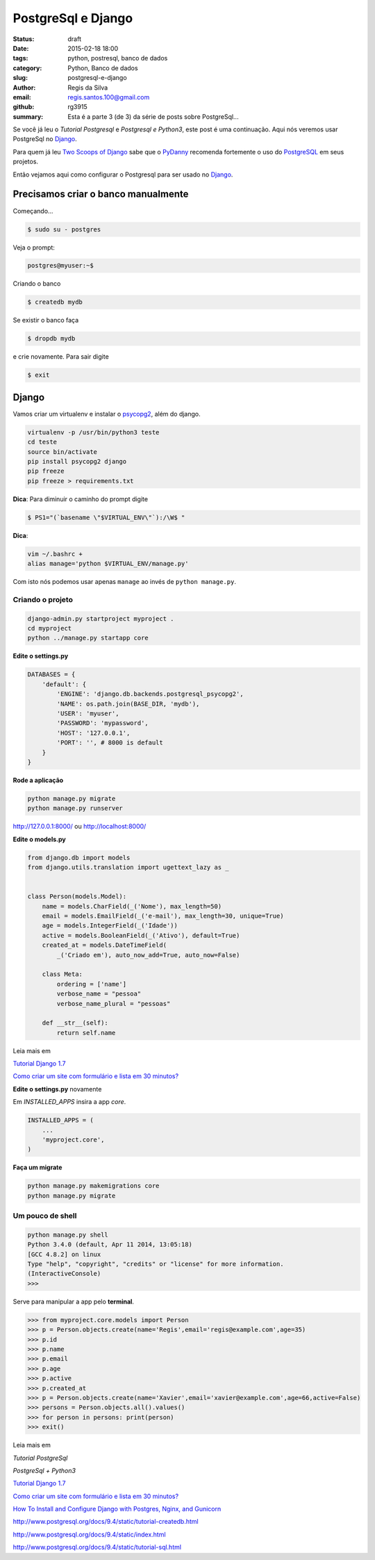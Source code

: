 PostgreSql e Django
===================

:status: draft
:date: 2015-02-18 18:00
:tags: python, postresql, banco de dados
:category: Python, Banco de dados
:slug: postgresql-e-django
:author: Regis da Silva
:email: regis.santos.100@gmail.com
:github: rg3915
:summary: Esta é a parte 3 (de 3) da série de posts sobre PostgreSql...

Se você já leu o *Tutorial Postgresql* e *Postgresql e Python3*, este post é uma continuação. Aqui nós veremos usar PostgreSql no `Django <http://pythonclub.com.br/tutorial-django-17.html>`_.

Para quem já leu `Two Scoops of Django <http://twoscoopspress.com/products/two-scoops-of-django-1-6>`_ sabe que o `PyDanny <http://www.pydanny.com/>`_ recomenda fortemente o uso do `PostgreSQL <http://www.postgresql.org/>`_ em seus projetos.

Então vejamos aqui como configurar o Postgresql para ser usado no `Django <http://pythonclub.com.br/tutorial-django-17.html>`_.

Precisamos criar o banco manualmente
------------------------------------

Começando...

.. code-block:: bash

    $ sudo su - postgres

Veja o prompt:

.. code-block:: bash

    postgres@myuser:~$

Criando o banco

.. code-block:: bash

    $ createdb mydb

Se existir o banco faça

.. code-block:: bash

    $ dropdb mydb

e crie novamente. Para sair digite

.. code-block:: bash

    $ exit

Django
------

Vamos criar um virtualenv e instalar o `psycopg2 <http://initd.org/psycopg/docs/install.html#use-a-python-package-manager>`_, além do django.

.. code-block:: bash

    virtualenv -p /usr/bin/python3 teste
    cd teste
    source bin/activate
    pip install psycopg2 django
    pip freeze
    pip freeze > requirements.txt

**Dica**: Para diminuir o caminho do prompt digite

.. code-block:: bash

    $ PS1="(`basename \"$VIRTUAL_ENV\"`):/\W$ "

**Dica**: 

.. code-block:: bash
    
    vim ~/.bashrc +
    alias manage='python $VIRTUAL_ENV/manage.py'

Com isto nós podemos usar apenas ``manage`` ao invés de ``python manage.py``.

Criando o projeto
^^^^^^^^^^^^^^^^^

.. code-block:: bash

    django-admin.py startproject myproject .
    cd myproject
    python ../manage.py startapp core

**Edite o settings.py**

.. code-block:: python

    DATABASES = {
        'default': {
            'ENGINE': 'django.db.backends.postgresql_psycopg2',
            'NAME': os.path.join(BASE_DIR, 'mydb'),
            'USER': 'myuser',
            'PASSWORD': 'mypassword',
            'HOST': '127.0.0.1',
            'PORT': '', # 8000 is default
        }
    }

**Rode a aplicação**

.. code-block:: bash

    python manage.py migrate
    python manage.py runserver

http://127.0.0.1:8000/ ou http://localhost:8000/

**Edite o models.py**

.. code-block:: python

    from django.db import models
    from django.utils.translation import ugettext_lazy as _
    
    
    class Person(models.Model):
        name = models.CharField(_('Nome'), max_length=50)
        email = models.EmailField(_('e-mail'), max_length=30, unique=True)
        age = models.IntegerField(_('Idade'))
        active = models.BooleanField(_('Ativo'), default=True)
        created_at = models.DateTimeField(
            _('Criado em'), auto_now_add=True, auto_now=False)
    
        class Meta:
            ordering = ['name']
            verbose_name = "pessoa"
            verbose_name_plural = "pessoas"
    
        def __str__(self):
            return self.name

Leia mais em

`Tutorial Django 1.7 <http://pythonclub.com.br/tutorial-django-17.html>`_ 

`Como criar um site com formulário e lista em 30 minutos? <http://pythonclub.com.br/criar-site-com-form-lista-30-min.html>`_ 

**Edite o settings.py** novamente

Em *INSTALLED_APPS* insira a app *core*.

.. code-block:: python

    INSTALLED_APPS = (
    	...
        'myproject.core',
    )

**Faça um migrate**

.. code-block:: bash

    python manage.py makemigrations core
    python manage.py migrate

Um pouco de shell
^^^^^^^^^^^^^^^^^

.. code-block:: bash

    python manage.py shell
    Python 3.4.0 (default, Apr 11 2014, 13:05:18) 
    [GCC 4.8.2] on linux
    Type "help", "copyright", "credits" or "license" for more information.
    (InteractiveConsole)
    >>> 



Serve para manipular a app pelo **terminal**.

.. code-block:: python

    >>> from myproject.core.models import Person
    >>> p = Person.objects.create(name='Regis',email='regis@example.com',age=35)
    >>> p.id
    >>> p.name
    >>> p.email
    >>> p.age
    >>> p.active
    >>> p.created_at
    >>> p = Person.objects.create(name='Xavier',email='xavier@example.com',age=66,active=False)
    >>> persons = Person.objects.all().values()
    >>> for person in persons: print(person)
    >>> exit()

Leia mais em

*Tutorial PostgreSql*

*PostgreSql + Python3*

`Tutorial Django 1.7 <http://pythonclub.com.br/tutorial-django-17.html>`_ 

`Como criar um site com formulário e lista em 30 minutos? <http://pythonclub.com.br/criar-site-com-form-lista-30-min.html>`_ 

`How To Install and Configure Django with Postgres, Nginx, and Gunicorn <https://www.digitalocean.com/community/tutorials/how-to-install-and-configure-django-with-postgres-nginx-and-gunicorn>`_ 

http://www.postgresql.org/docs/9.4/static/tutorial-createdb.html

http://www.postgresql.org/docs/9.4/static/index.html

http://www.postgresql.org/docs/9.4/static/tutorial-sql.html
